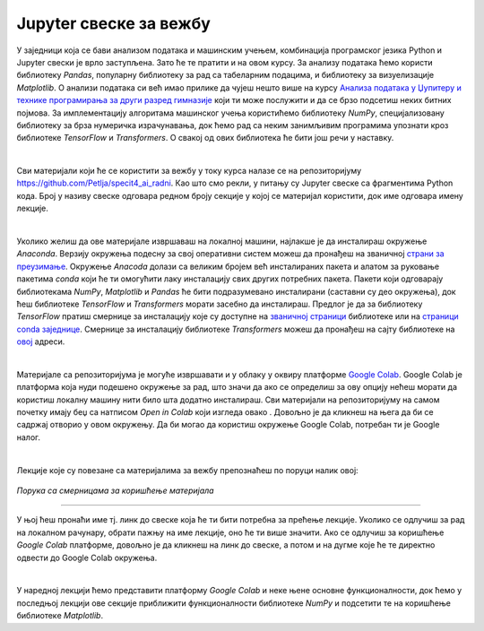Jupyter свеске за вежбу
========================

.. |open| image:: ../../_images/algk2.png
            :width: 100px

    
.. infonote:: 

    Да би приближили идеје иза неких занимљивих и важних концепата рада са подацима и самог машинског учења, један број лекција на курсу 
    прате и материјали са кодовима. У овој лекцији ћеш пронаћи смернице како да користиш поменуте материјале и припремиш окружење за рад. 


У заједници која се бави анализом података и машинским учењем, комбинација програмског језика Python и Jupyter свески је врло заступљена. 
Зато ће те пратити и на овом курсу. За анализу података ћемо користи библиотеку *Pandas*, популарну библиотеку за рад са табеларним подацима, 
и библиотеку за визуелизације *Matplotlib*. О анализи података си већ имао прилике да чујеш нешто више на курсу 
`Анализа података у Џупитеру и технике програмирања за други разред гимназије <https://petlja.org/kurs/478/0>`_ 
који ти може послужити и да се брзо подсетиш неких битних појмова. За имплементацију алгоритама машинског учења користићемо библиотеку 
*NumPy*, специјализовану библиотеку за брза нумеричка израчунавања, док ћемо рад са неким занимљивим програмима упознати кроз библиотеке 
*TensorFlow* и *Transformers*. О свакој од ових библиотека ће бити још речи у наставку.

|

Сви материјали који ће се користити за вежбу у току курса налазе се на репозиторијуму `https://github.com/Petlja/specit4_ai_radni <https://github.com/Petlja/specit4_ai_radni>`_.
Као што смо рекли, у питању су Jupyter свеске са фрагментима Python кода. Број у називу свеске одговара редном броју секције у којој се материјал користити, 
док име одговара имену лекције.  

|

Уколико желиш да ове материјале извршаваш на локалној машини, најлакше је да инсталираш окружење *Anaconda*. Верзију окружења подесну за свој 
оперативни систем можеш да пронађеш на званичној `страни за преузимање <https://www.anaconda.com/download>`_.  Окружење *Anacoda* долази са великим бројем већ инсталираних пакета и 
алатом за руковање пакетима *conda* који ће ти омогућити лаку инсталацију свих других потребних пакета. Пакети који одговарају библиотекама *NumPy*, *Matplotlib* и *Pandas* ће бити
подразумевано инсталирани (саставни су део окружења), док ћеш библиотеке *TensorFlow* и *Transformers* морати засебно да инсталираш. 
Предлог је да за библиотеку *TensorFlow* пратиш смернице за инсталацију које су доступне на `званичној страници <https://www.tensorflow.org/install>`_ библиотеке или
на `страници conda заједнице <https://anaconda.org/conda-forge/tensorflow>`_. Смернице за инсталацију библиотеке *Transformers* можеш да пронађеш на сајту библиотеке на 
`овој <https://huggingface.co/docs/transformers/installation>`_ адреси. 

|

Материјале са репозиторијума је могуће извршавати и у облаку у оквиру платформе `Google Colab <https://research.google.com/colaboratory/>`_. Google Colab je платформа која нуди 
подешено окружење за рад, што знaчи да ако се определиш за ову опцију нећеш морати да користиш локалну машину нити било шта додатно инсталираш. 
Сви материјали на репозиторијуму на самом почетку имају беџ са натписом *Open in Colab* који изгледа овако |open|. Довољно је да кликнеш на њега да би се садржај отворио у овом окружењу. 
Да би могао да користиш окружење Google Colab, потребан ти је Google налог.

|

Лекције које су повезане са материјалима за вежбу препознаћеш по поруци налик овој:

.. figure:: ../../_images/sveske.png
    :width: 600
    :align: center

*Порука са смерницама за коришћење материјала*

-------


У њој ћеш пронаћи име тј. линк до свеске која ће ти бити потребна за прећење лекције. Уколико се одлучиш за рад на локалном рачунару, обрати пажњу на име лекције, оно ће ти више значити. 
Ако се одлучиш за коришћење *Google Colab* платформе, довољно је да кликнеш на линк до свеске, а потом и на дугме |open| које ће те директно одвести до Google Colab окружења. 

|

У наредној лекцији ћемо представити платформу *Google Colab* и неке њене основне функционалности, док ћемо у последњој лекцији ове секције 
приближити функционалности библиотеке *NumPy* и подсетити те на коришћење библиотекe *Matplotlib*.  

